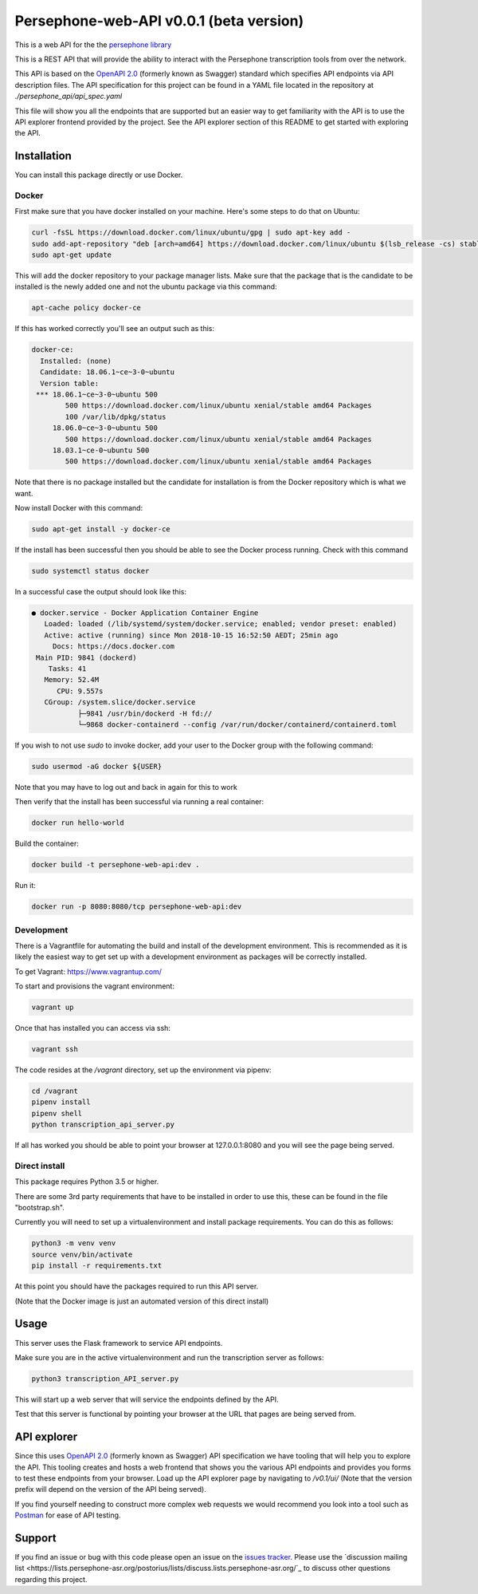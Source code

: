 Persephone-web-API v0.0.1 (beta version)
========================================

This is a web API for the the `persephone library <https://github.com/oadams/persephone>`_

This is a REST API that will provide the ability to interact with the Persephone transcription tools from over the network.

This API is based on the `OpenAPI 2.0 <https://github.com/OAI/OpenAPI-Specification/blob/master/versions/2.0.md>`_ (formerly known as Swagger) standard which specifies API endpoints via API description files.
The API specification for this project can be found in a YAML file located in the repository at `./persephone_api/api_spec.yaml`

This file will show you all the endpoints that are supported but an easier way to get familiarity with the API is to use the API explorer frontend provided by the project. See the API explorer section of this README to get started with exploring the API.

Installation
------------

You can install this package directly or use Docker.

Docker
~~~~~~
First make sure that you have docker installed on your machine.
Here's some steps to do that on Ubuntu:

.. code:: bash

    curl -fsSL https://download.docker.com/linux/ubuntu/gpg | sudo apt-key add -
    sudo add-apt-repository "deb [arch=amd64] https://download.docker.com/linux/ubuntu $(lsb_release -cs) stable"
    sudo apt-get update

This will add the docker repository to your package manager lists.
Make sure that the package that is the candidate to be installed is the newly added one and not the ubuntu package via this command:

.. code:: bash

    apt-cache policy docker-ce

If this has worked correctly you'll see an output such as this:

.. code::

    docker-ce:
      Installed: (none)
      Candidate: 18.06.1~ce~3-0~ubuntu
      Version table:
     *** 18.06.1~ce~3-0~ubuntu 500
            500 https://download.docker.com/linux/ubuntu xenial/stable amd64 Packages
            100 /var/lib/dpkg/status
         18.06.0~ce~3-0~ubuntu 500
            500 https://download.docker.com/linux/ubuntu xenial/stable amd64 Packages
         18.03.1~ce-0~ubuntu 500
            500 https://download.docker.com/linux/ubuntu xenial/stable amd64 Packages


Note that there is no package installed but the candidate for installation is from the Docker repository which is what we want.

Now install Docker with this command:

.. code:: bash

    sudo apt-get install -y docker-ce


If the install has been successful then you should be able to see the Docker process running.
Check with this command

.. code:: bash

    sudo systemctl status docker

In a successful case the output should look like this:

.. code::

    ● docker.service - Docker Application Container Engine
       Loaded: loaded (/lib/systemd/system/docker.service; enabled; vendor preset: enabled)
       Active: active (running) since Mon 2018-10-15 16:52:50 AEDT; 25min ago
         Docs: https://docs.docker.com
     Main PID: 9841 (dockerd)
        Tasks: 41
       Memory: 52.4M
          CPU: 9.557s
       CGroup: /system.slice/docker.service
               ├─9841 /usr/bin/dockerd -H fd://
               └─9868 docker-containerd --config /var/run/docker/containerd/containerd.toml

If you wish to not use `sudo` to invoke docker, add your user to the Docker group with the following command:

.. code:: bash

    sudo usermod -aG docker ${USER}

Note that you may have to log out and back in again for this to work

Then verify that the install has been successful via running a real container:

.. code:: bash

    docker run hello-world


Build the container:

.. code:: bash

    docker build -t persephone-web-api:dev .

Run it:

.. code:: bash

    docker run -p 8080:8080/tcp persephone-web-api:dev


Development
~~~~~~~~~~~

There is a Vagrantfile for automating the build and install of the development environment.
This is recommended as it is likely the easiest way to get set up with a development environment as packages will be correctly installed.

To get Vagrant: https://www.vagrantup.com/

To start and provisions the vagrant environment:

.. code:: sh

    vagrant up

Once that has installed you can access via ssh:

.. code:: sh

    vagrant ssh

The code resides at the `/vagrant` directory, set up the environment via pipenv:

.. code:: sh

    cd /vagrant
    pipenv install
    pipenv shell
    python transcription_api_server.py

If all has worked you should be able to point your browser at 127.0.0.1:8080 and you will see the page being served.

Direct install
~~~~~~~~~~~~~~

This package requires Python 3.5 or higher.

There are some 3rd party requirements that have to be installed in order to use this, these can be found in the file "bootstrap.sh".

Currently you will need to set up a virtualenvironment and install package requirements.
You can do this as follows:

.. code:: sh

    python3 -m venv venv
    source venv/bin/activate
    pip install -r requirements.txt

At this point you should have the packages required to run this API server.

(Note that the Docker image is just an automated version of this direct install)

Usage
-----

This server uses the Flask framework to service API endpoints.

Make sure you are in the active virtualenvironment and run the transcription server as follows:

.. code:: sh

	python3 transcription_API_server.py

This will start up a web server that will service the endpoints defined by the API.

Test that this server is functional by pointing your browser at the URL that pages are being served from.

API explorer
------------

Since this uses `OpenAPI 2.0 <https://github.com/OAI/OpenAPI-Specification/blob/master/versions/2.0.md>`_ (formerly known as Swagger) API specification we have tooling that will help you to explore the API.
This tooling creates and hosts a web frontend that shows you the various API endpoints and provides you forms to test these endpoints from your browser.
Load up the API explorer page by navigating to `/v0.1/ui/` (Note that the version prefix will depend on the version of the API being served).

If you find yourself needing to construct more complex web requests we would recommend you look into a tool such as `Postman <https://www.getpostman.com/>`_ for ease of API testing.

Support
-------

If you find an issue or bug with this code please open an issue on the `issues tracker <https://github.com/aapeliv/persephone-web-API/issues>`_.
Please use the `discussion mailing list <https://lists.persephone-asr.org/postorius/lists/discuss.lists.persephone-asr.org/`_ to discuss other questions regarding this project.
